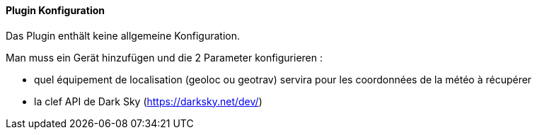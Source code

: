 ==== Plugin Konfiguration

Das Plugin enthält keine allgemeine Konfiguration.

Man muss ein Gerät hinzufügen und die 2 Parameter konfigurieren :

  - quel équipement de localisation (geoloc ou geotrav) servira pour les coordonnées de la météo à récupérer

  - la clef API de Dark Sky (https://darksky.net/dev/)